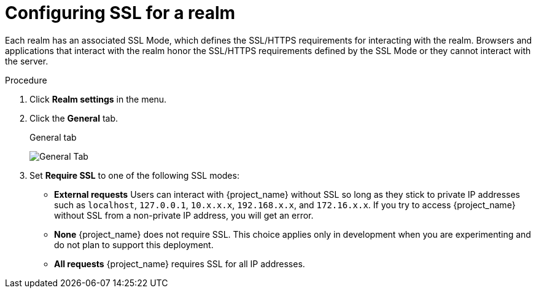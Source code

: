 [[_ssl_modes]]

= Configuring SSL for a realm

Each realm has an associated SSL Mode, which defines the SSL/HTTPS requirements for interacting with the realm.
Browsers and applications that interact with the realm honor the SSL/HTTPS requirements defined by the SSL Mode or they cannot interact with the server.


.Procedure 

. Click *Realm settings* in the menu.
. Click the *General* tab.
+
.General tab
image:images/general-tab.png[General Tab]

. Set *Require SSL* to one of the following SSL modes:

* *External requests*
  Users can interact with {project_name} without SSL so long as they stick to private IP addresses such as `localhost`, `127.0.0.1`, `10.x.x.x`, `192.168.x.x`, and `172.16.x.x`.
  If you try to access {project_name} without SSL from a non-private IP address, you will get an error.

* *None*
  {project_name} does not require SSL.  This choice applies only in development when you are experimenting and do not plan to support this deployment.

* *All requests*
  {project_name} requires SSL for all IP addresses.